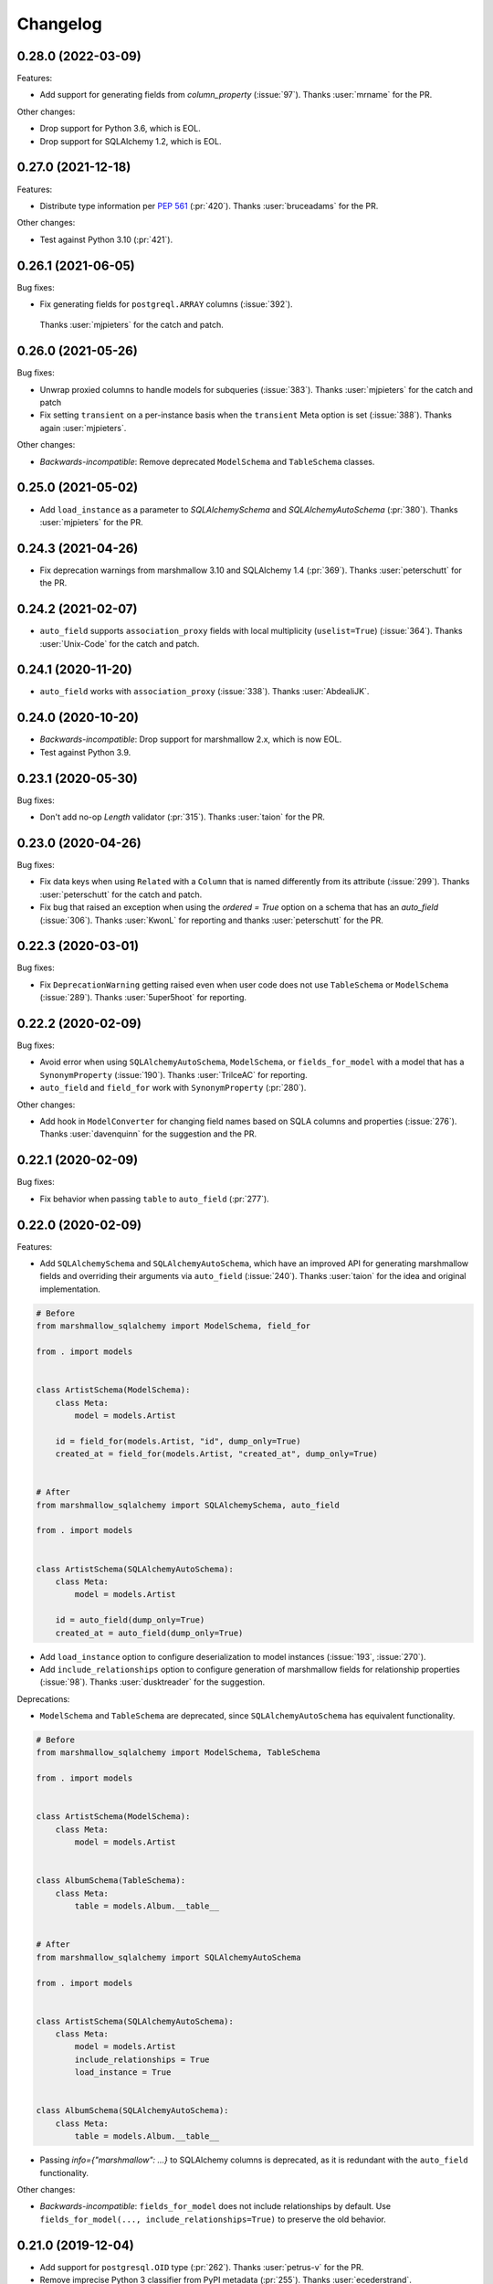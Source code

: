 Changelog
---------

0.28.0 (2022-03-09)
+++++++++++++++++++

Features:

* Add support for generating fields from `column_property` (:issue:`97`).
  Thanks :user:`mrname` for the PR.

Other changes:

* Drop support for Python 3.6, which is EOL.
* Drop support for SQLAlchemy 1.2, which is EOL.

0.27.0 (2021-12-18)
+++++++++++++++++++

Features:

* Distribute type information per `PEP 561 <https://www.python.org/dev/peps/pep-0561/>`_ (:pr:`420`).
  Thanks :user:`bruceadams` for the PR.

Other changes:

* Test against Python 3.10 (:pr:`421`).

0.26.1 (2021-06-05)
+++++++++++++++++++

Bug fixes:

* Fix generating fields for ``postgreql.ARRAY`` columns (:issue:`392`).
 Thanks :user:`mjpieters` for the catch and patch.

0.26.0 (2021-05-26)
+++++++++++++++++++

Bug fixes:

* Unwrap proxied columns to handle models for subqueries (:issue:`383`).
  Thanks :user:`mjpieters` for the catch and patch
* Fix setting ``transient`` on a per-instance basis when the
  ``transient`` Meta option is set (:issue:`388`).
  Thanks again :user:`mjpieters`.

Other changes:

* *Backwards-incompatible*: Remove deprecated ``ModelSchema`` and ``TableSchema`` classes.


0.25.0 (2021-05-02)
+++++++++++++++++++

* Add ``load_instance`` as a parameter to `SQLAlchemySchema` and `SQLAlchemyAutoSchema` (:pr:`380`).
  Thanks :user:`mjpieters` for the PR.

0.24.3 (2021-04-26)
+++++++++++++++++++

* Fix deprecation warnings from marshmallow 3.10 and SQLAlchemy 1.4 (:pr:`369`).
  Thanks :user:`peterschutt` for the PR.

0.24.2 (2021-02-07)
+++++++++++++++++++

* ``auto_field`` supports ``association_proxy`` fields with local multiplicity
  (``uselist=True``) (:issue:`364`). Thanks :user:`Unix-Code`
  for the catch and patch.

0.24.1 (2020-11-20)
+++++++++++++++++++

* ``auto_field`` works with ``association_proxy`` (:issue:`338`).
  Thanks :user:`AbdealiJK`.

0.24.0 (2020-10-20)
+++++++++++++++++++

* *Backwards-incompatible*: Drop support for marshmallow 2.x, which is now EOL.
* Test against Python 3.9.

0.23.1 (2020-05-30)
+++++++++++++++++++

Bug fixes:

* Don't add no-op `Length` validator (:pr:`315`). Thanks :user:`taion` for the PR.

0.23.0 (2020-04-26)
+++++++++++++++++++

Bug fixes:

* Fix data keys when using ``Related`` with a ``Column`` that is named differently
  from its attribute (:issue:`299`). Thanks :user:`peterschutt` for the catch and patch.
* Fix bug that raised an exception when using the `ordered = True` option on a schema that has an `auto_field` (:issue:`306`).
  Thanks :user:`KwonL` for reporting and thanks :user:`peterschutt` for the PR.

0.22.3 (2020-03-01)
+++++++++++++++++++

Bug fixes:

* Fix ``DeprecationWarning`` getting raised even when user code does not use
  ``TableSchema`` or ``ModelSchema`` (:issue:`289`).
  Thanks :user:`5uper5hoot` for reporting.

0.22.2 (2020-02-09)
+++++++++++++++++++

Bug fixes:

* Avoid error when using ``SQLAlchemyAutoSchema``, ``ModelSchema``, or ``fields_for_model``
  with a model that has a ``SynonymProperty`` (:issue:`190`).
  Thanks :user:`TrilceAC` for reporting.
* ``auto_field`` and ``field_for`` work with ``SynonymProperty`` (:pr:`280`).

Other changes:

* Add hook in ``ModelConverter`` for changing field names based on SQLA columns and properties (:issue:`276`).
  Thanks :user:`davenquinn` for the suggestion and the PR.

0.22.1 (2020-02-09)
+++++++++++++++++++

Bug fixes:

* Fix behavior when passing ``table`` to ``auto_field`` (:pr:`277`).

0.22.0 (2020-02-09)
+++++++++++++++++++

Features:

* Add ``SQLAlchemySchema`` and ``SQLAlchemyAutoSchema``,
  which have an improved API for generating marshmallow fields
  and overriding their arguments via ``auto_field`` (:issue:`240`).
  Thanks :user:`taion` for the idea and original implementation.

.. code-block:: python

    # Before
    from marshmallow_sqlalchemy import ModelSchema, field_for

    from . import models


    class ArtistSchema(ModelSchema):
        class Meta:
            model = models.Artist

        id = field_for(models.Artist, "id", dump_only=True)
        created_at = field_for(models.Artist, "created_at", dump_only=True)


    # After
    from marshmallow_sqlalchemy import SQLAlchemySchema, auto_field

    from . import models


    class ArtistSchema(SQLAlchemyAutoSchema):
        class Meta:
            model = models.Artist

        id = auto_field(dump_only=True)
        created_at = auto_field(dump_only=True)

* Add ``load_instance`` option to configure deserialization to model instances (:issue:`193`, :issue:`270`).
* Add ``include_relationships`` option to configure generation of marshmallow fields for relationship properties (:issue:`98`).
  Thanks :user:`dusktreader` for the suggestion.

Deprecations:

* ``ModelSchema`` and ``TableSchema`` are deprecated,
  since ``SQLAlchemyAutoSchema`` has equivalent functionality.

.. code-block:: python

    # Before
    from marshmallow_sqlalchemy import ModelSchema, TableSchema

    from . import models


    class ArtistSchema(ModelSchema):
        class Meta:
            model = models.Artist


    class AlbumSchema(TableSchema):
        class Meta:
            table = models.Album.__table__


    # After
    from marshmallow_sqlalchemy import SQLAlchemyAutoSchema

    from . import models


    class ArtistSchema(SQLAlchemyAutoSchema):
        class Meta:
            model = models.Artist
            include_relationships = True
            load_instance = True


    class AlbumSchema(SQLAlchemyAutoSchema):
        class Meta:
            table = models.Album.__table__

* Passing `info={"marshmallow": ...}` to SQLAlchemy columns is deprecated, as it is redundant with
  the ``auto_field`` functionality.

Other changes:

* *Backwards-incompatible*: ``fields_for_model`` does not include relationships by default.
  Use ``fields_for_model(..., include_relationships=True)`` to preserve the old behavior.

0.21.0 (2019-12-04)
+++++++++++++++++++

* Add support for ``postgresql.OID`` type (:pr:`262`).
  Thanks :user:`petrus-v` for the PR.
* Remove imprecise Python 3 classifier from PyPI metadata (:pr:`255`).
  Thanks :user:`ecederstrand`.

0.20.0 (2019-12-01)
+++++++++++++++++++

* Add support for ``mysql.DATETIME`` and ``mysql.INTEGER`` type (:issue:`204`).
* Add support for ``postgresql.CIDR`` type (:issue:`183`).
* Add support for ``postgresql.DATE`` and ``postgresql.TIME`` type.

Thanks :user:`evelyn9191` for the PR.

0.19.0 (2019-09-05)
+++++++++++++++++++

* Drop support for Python 2.7 and 3.5 (:issue:`241`).
* Drop support for marshmallow<2.15.2.
* Only support sqlalchemy>=1.2.0.

0.18.0 (2019-09-05)
+++++++++++++++++++

Features:

* ``marshmallow_sqlalchemy.fields.Nested`` propagates the value of ``transient`` on the call to ``load`` (:issue:`177`, :issue:`206`).
  Thanks :user:`leonidumanskiy` for reporting.

Note: This is the last release to support Python 2.7 and 3.5.

0.17.2 (2019-08-31)
+++++++++++++++++++

Bug fixes:

* Fix error handling when passing an invalid type to ``Related`` (:issue:`223`).
  Thanks :user:`heckad` for reporting.
* Address ``DeprecationWarning`` raised when using ``Related`` with marshmallow 3 (:pr:`243`).

0.17.1 (2019-08-31)
+++++++++++++++++++

Bug fixes:

* Add ``marshmallow_sqlalchemy.fields.Nested`` field that inherits its session from its schema. This fixes a bug where an exception was raised when using ``Nested`` within a ``ModelSchema`` (:issue:`67`).
  Thanks :user:`nickw444` for reporting and thanks :user:`samueljsb` for the PR.

User code should be updated to use marshmallow-sqlalchemy's ``Nested`` instead of ``marshmallow.fields.Nested``.

.. code-block:: python

    # Before
    from marshmallow import fields
    from marshmallow_sqlalchemy import ModelSchema


    class ArtistSchema(ModelSchema):
        class Meta:
            model = models.Artist


    class AlbumSchema(ModelSchema):
        class Meta:
            model = models.Album

        artist = fields.Nested(ArtistSchema)


    # After
    from marshmallow import fields
    from marshmallow_sqlalchemy import ModelSchema
    from marshmallow_sqlalchemy.fields import Nested


    class ArtistSchema(ModelSchema):
        class Meta:
            model = models.Artist


    class AlbumSchema(ModelSchema):
        class Meta:
            model = models.Album

        artist = Nested(ArtistSchema)

0.17.0 (2019-06-22)
+++++++++++++++++++

Features:

* Add support for ``postgresql.MONEY`` type (:issue:`218`). Thanks :user:`heckad` for the PR.

0.16.4 (2019-06-15)
+++++++++++++++++++

Bug fixes:

* Compatibility with marshmallow 3.0.0rc7. Thanks :user:`heckad` for the catch and patch.

0.16.3 (2019-05-05)
+++++++++++++++++++

Bug fixes:

* Compatibility with marshmallow 3.0.0rc6.

0.16.2 (2019-04-10)
+++++++++++++++++++

Bug fixes:

* Prevent ValueError when using the ``exclude`` class Meta option with
  ``TableSchema`` (:pr:`202`).

0.16.1 (2019-03-11)
+++++++++++++++++++

Bug fixes:

* Fix compatibility with SQLAlchemy 1.3 (:issue:`185`).

0.16.0 (2019-02-03)
+++++++++++++++++++

Features:

* Add support for deserializing transient objects (:issue:`62`).
  Thanks :user:`jacksmith15` for the PR.

0.15.0 (2018-11-05)
+++++++++++++++++++

Features:

* Add ``ModelConverter._should_exclude_field`` hook (:pr:`139`).
  Thanks :user:`jeanphix` for the PR.
* Allow field ``kwargs`` to be overriden by passing
  ``info['marshmallow']`` to column properties (:issue:`21`).
  Thanks :user:`dpwrussell` for the suggestion and PR.
  Thanks :user:`jeanphix` for the final implementation.

0.14.2 (2018-11-03)
+++++++++++++++++++

Bug fixes:

- Fix behavior of ``Related`` field (:issue:`150`). Thanks :user:`zezic`
  for reporting and thanks :user:`AbdealiJK` for the PR.
- ``Related`` now works with ``AssociationProxy`` fields (:issue:`151`).
  Thanks :user:`AbdealiJK` for the catch and patch.

Other changes:

- Test against Python 3.7.
- Bring development environment in line with marshmallow.

0.14.1 (2018-07-19)
+++++++++++++++++++

Bug fixes:

- Fix behavior of ``exclude`` with marshmallow 3.0 (:issue:`131`).
  Thanks :user:`yaheath` for reporting and thanks :user:`deckar01` for
  the fix.

0.14.0 (2018-05-28)
+++++++++++++++++++

Features:

- Make ``ModelSchema.session`` a property, which allows session to be
  retrieved from ``context`` (:issue:`129`). Thanks :user:`gtxm`.

Other changes:

- Drop official support for Python 3.4. Python>=3.5 and Python 2.7 are supported.

0.13.2 (2017-10-23)
+++++++++++++++++++

Bug fixes:

- Unset ``instance`` attribute when an error occurs during a ``load``
  call (:issue:`114`). Thanks :user:`vgavro` for the catch and patch.

0.13.1 (2017-04-06)
+++++++++++++++++++

Bug fixes:

- Prevent unnecessary queries when using the `fields.Related` (:issue:`106`). Thanks :user:`xarg` for reporting and thanks :user:`jmuhlich` for the PR.

0.13.0 (2017-03-12)
+++++++++++++++++++

Features:

- Invalid inputs for compound primary keys raise a ``ValidationError`` when deserializing a scalar value (:issue:`103`). Thanks :user:`YuriHeupa` for the PR.

Bug fixes:

- Fix compatibility with marshmallow>=3.x.

0.12.1 (2017-01-05)
+++++++++++++++++++

Bug fixes:

- Reset ``ModelSchema.instance`` after each ``load`` call, allowing schema instances to be reused (:issue:`78`). Thanks :user:`georgexsh` for reporting.

Other changes:

- Test against Python 3.6.

0.12.0 (2016-10-08)
+++++++++++++++++++

Features:

- Add support for TypeDecorator-based types (:issue:`83`). Thanks :user:`frol`.

Bug fixes:

- Fix bug that caused a validation errors for custom column types that have the ``python_type`` of ``uuid.UUID`` (:issue:`54`). Thanks :user:`wkevina` and thanks :user:`kelvinhammond` for the fix.

Other changes:

- Drop official support for Python 3.3. Python>=3.4 and Python 2.7 are supported.

0.11.0 (2016-10-01)
+++++++++++++++++++

Features:

- Allow overriding field class returned by ``field_for`` by adding the ``field_class`` param (:issue:`81`). Thanks :user:`cancan101`.

0.10.0 (2016-08-14)
+++++++++++++++++++

Features:

- Support for SQLAlchemy JSON type (in SQLAlchemy>=1.1) (:issue:`74`). Thanks :user:`ewittle` for the PR.

0.9.0 (2016-07-02)
++++++++++++++++++

Features:

- Enable deserialization of many-to-one nested objects that do not exist in the database (:issue:`69`). Thanks :user:`seanharr11` for the PR.

Bug fixes:

- Depend on SQLAlchemy>=0.9.7, since marshmallow-sqlalchemy uses ``sqlalchemy.dialects.postgresql.JSONB`` (:issue:`65`). Thanks :user:`alejom99` for reporting.

0.8.1 (2016-02-21)
++++++++++++++++++

Bug fixes:

- ``ModelSchema`` and ``TableSchema`` respect field order if the ``ordered=True`` class Meta option is set (:issue:`52`). Thanks :user:`jeffwidman` for reporting and :user:`jmcarp` for the patch.
- Declared fields are not introspected in order to support, e.g. ``column_property`` (:issue:`57`). Thanks :user:`jmcarp`.

0.8.0 (2015-12-28)
++++++++++++++++++

Features:

- ``ModelSchema`` and ``TableSchema`` will respect the ``TYPE_MAPPING`` class variable of Schema subclasses when converting ``Columns`` to ``Fields`` (:issue:`42`). Thanks :user:`dwieeb` for the suggestion.

0.7.1 (2015-12-13)
++++++++++++++++++

Bug fixes:

- Don't make marshmallow fields required for non-nullable columns if a column has a default value or autoincrements (:issue:`47`). Thanks :user:`jmcarp` for the fix. Thanks :user:`AdrielVelazquez` for reporting.

0.7.0 (2015-12-07)
++++++++++++++++++

Features:

- Add ``include_fk`` class Meta option (:issue:`36`). Thanks :user:`jmcarp`.
- Non-nullable columns will generated required marshmallow Fields (:issue:`40`). Thanks :user:`jmcarp`.
- Improve support for MySQL BIT field (:issue:`41`). Thanks :user:`rudaporto`.
- *Backwards-incompatible*: Remove ``fields.get_primary_columns`` in favor of ``fields.get_primary_keys``.
- *Backwards-incompatible*: Remove ``Related.related_columns`` in favor of ``fields.related_keys``.

Bug fixes:

- Fix serializing relationships when using non-default column names (:issue:`44`). Thanks :user:`jmcarp` for the fix. Thanks :user:`repole` for the bug report.

0.6.0 (2015-09-29)
++++++++++++++++++

Features:

- Support for compound primary keys. Thanks :user:`jmcarp`.

Other changes:

- Supports marshmallow>=2.0.0.

0.5.0 (2015-09-27)
++++++++++++++++++

- Add ``instance`` argument to ``ModelSchema`` constructor and ``ModelSchema.load`` which allows for updating existing DB rows (:issue:`26`). Thanks :user:`sssilver` for reporting and :user:`jmcarp` for the patch.
- Don't autogenerate fields that are in ``Meta.exclude`` (:issue:`27`). Thanks :user:`jmcarp`.
- Raise ``ModelConversionError`` if converting properties whose column don't define a ``python_type``. Thanks :user:`jmcarp`.
-  *Backwards-incompatible*: ``ModelSchema.make_object`` is removed in favor of decorated ``make_instance`` method for compatibility with marshmallow>=2.0.0rc2.

0.4.1 (2015-09-13)
++++++++++++++++++

Bug fixes:

- Now compatible with marshmallow>=2.0.0rc1.
- Correctly pass keyword arguments from ``field_for`` to generated ``List`` fields (:issue:`25`). Thanks :user:`sssilver` for reporting.


0.4.0 (2015-09-03)
++++++++++++++++++

Features:

- Add ``TableSchema`` for generating ``Schemas`` from tables (:issue:`4`). Thanks :user:`jmcarp`.

Bug fixes:

- Allow ``session`` to be passed to ``ModelSchema.validate``, since it requires it. Thanks :user:`dpwrussell`.
- When serializing, don't skip overriden fields that are part of a polymorphic hierarchy (:issue:`18`). Thanks again :user:`dpwrussell`.

Support:

- Docs: Add new recipe for automatic generation of schemas. Thanks :user:`dpwrussell`.

0.3.0 (2015-08-27)
++++++++++++++++++

Features:

- *Backwards-incompatible*: Relationships are (de)serialized by a new, more efficient ``Related`` column (:issue:`7`). Thanks :user:`jmcarp`.
- Improve support for MySQL types (:issue:`1`). Thanks :user:`rmackinnon`.
- Improve support for Postgres ARRAY types (:issue:`6`). Thanks :user:`jmcarp`.
- ``ModelSchema`` no longer requires the ``sqla_session`` class Meta option. A ``Session`` can be passed to the constructor or to the ``ModelSchema.load`` method (:issue:`11`). Thanks :user:`dtheodor` for the suggestion.

Bug fixes:

- Null foreign keys are serialized correctly as ``None`` (:issue:`8`). Thanks :user:`mitchej123`.
- Properly handle a relationship specifies ``uselist=False`` (:issue:`#17`). Thanks :user:`dpwrussell`.

0.2.0 (2015-05-03)
++++++++++++++++++

Features:

- Add ``field_for`` function for generating marshmallow Fields from SQLAlchemy mapped class properties.

Support:

- Docs: Add "Overriding generated fields" section to "Recipes".

0.1.1 (2015-05-02)
++++++++++++++++++

Bug fixes:

- Fix ``keygetter`` class Meta option.

0.1.0 (2015-04-28)
++++++++++++++++++

- First release.
